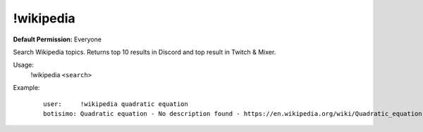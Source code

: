 !wikipedia
==========

**Default Permission:** Everyone

Search Wikipedia topics. Returns top 10 results in Discord and top result in Twitch & Mixer.

Usage:
    !wikipedia ``<search>``

Example:
    ::

        user:     !wikipedia quadratic equation
        botisimo: ​Quadratic equation - No description found - https://en.wikipedia.org/wiki/Quadratic_equation
